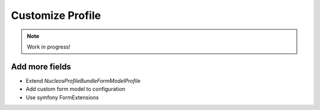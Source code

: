 Customize Profile
=================

.. note::

    Work in progress!

Add more fields
---------------

- Extend `Nucleos\ProfileBundle\Form\Model\Profile`
- Add custom form model to configuration
- Use symfony FormExtensions


